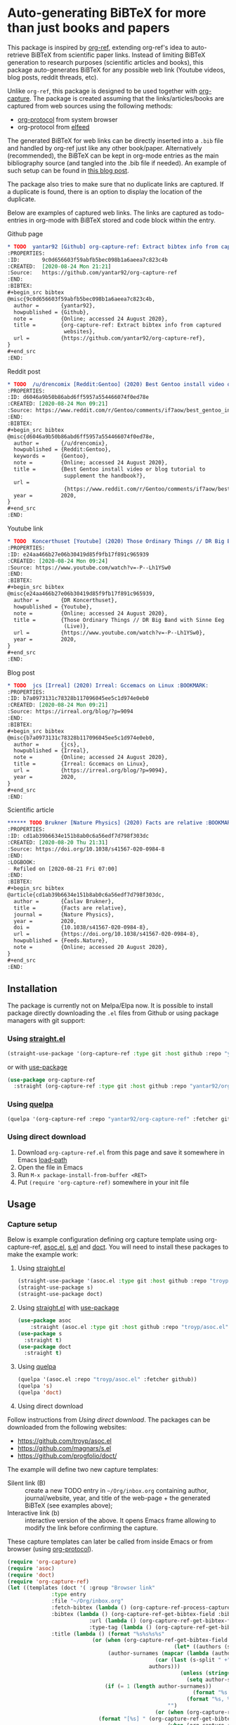 * Auto-generating BiBTeX for more than just books and papers

This package is inspired by [[https://github.com/jkitchin/org-ref][org-ref]], extending org-ref's idea to auto-retrieve BiBTeX from scientific paper links. Instead of limiting BiBTeX generation to research purposes (scientific articles and books), this package auto-generates BiBTeX for any possible web link (Youtube videos, blog posts, reddit threads, etc).

Unlike =org-ref=, this package is designed to be used together with [[https://orgmode.org/manual/Capture.html#Capture][org-capture]]. The package is created assuming that the links/articles/books are captured from web sources using the following methods:
- [[https://orgmode.org/manual/The-capture-protocol.html#The-capture-protocol][org-protocol]] from system browser
- org-protocol from [[https://github.com/skeeto/elfeed/][elfeed]]

The generated BiBTeX for web links can be directly inserted into a =.bib= file and handled by org-ref just like any other book/paper.
Alternatively (recommended), the BiBTeX can be kept in org-mode entries as the main bibliography source (and tangled into the .bib file if needed). An example of such setup can be found in [[http://cachestocaches.com/2020/3/org-mode-annotated-bibliography/][this blog post]].

The package also tries to make sure that no duplicate links are captured. If a duplicate is found, there is an option to display the location of the duplicate.

Below are examples of captured web links. The links are captured as todo-entries in org-mode with BiBTeX stored and code block within the entry.

[[file:info-output.png]]

Github page

[[file:capture1.png]]

#+begin_src org
,* TODO  yantar92 [Github] org-capture-ref: Extract bibtex info from captured websites :BOOKMARK:
:PROPERTIES:
:ID:       9c0d656603f59abfb5bec098b1a6aeea7c823c4b
:CREATED:  [2020-08-24 Mon 21:21]
:Source:   https://github.com/yantar92/org-capture-ref
:END:
:BIBTEX:
,#+begin_src bibtex
@misc{9c0d656603f59abfb5bec098b1a6aeea7c823c4b,
  author =       {yantar92},
  howpublished = {Github},
  note =         {Online; accessed 24 August 2020},
  title =        {org-capture-ref: Extract bibtex info from captured
                  websites},
  url =          {https://github.com/yantar92/org-capture-ref},
}
,#+end_src
:END:
#+end_src

Reddit post

[[file:capture2.png]]

#+begin_src org
,* TODO  /u/drencomix [Reddit:Gentoo] (2020) Best Gentoo install video or blog tutorial to supplement the handbook? :BOOKMARK:
:PROPERTIES:
:ID: d6046a9b50b86abd6ff5957a554466074f0ed78e
:CREATED: [2020-08-24 Mon 09:21]
:Source: https://www.reddit.com/r/Gentoo/comments/if7aow/best_gentoo_install_video_or_blog_tutorial_to/
:END:
:BIBTEX:
,#+begin_src bibtex
@misc{d6046a9b50b86abd6ff5957a554466074f0ed78e,
  author =       {/u/drencomix},
  howpublished = {Reddit:Gentoo},
  keywords =     {Gentoo},
  note =         {Online; accessed 24 August 2020},
  title =        {Best Gentoo install video or blog tutorial to
                  supplement the handbook?},
  url =
                  {https://www.reddit.com/r/Gentoo/comments/if7aow/best_gentoo_install_video_or_blog_tutorial_to/},
  year =         2020,
}
,#+end_src
:END:
#+end_src

Youtube link

[[file:capture3.png]]

#+begin_src org
,* TODO  Koncerthuset [Youtube] (2020) Those Ordinary Things // DR Big Band with Sinne Eeg (Live) :BOOKMARK:
:PROPERTIES:
:ID: e24aa466b27e06b30419d85f9fb17f891c965939
:CREATED: [2020-08-24 Mon 09:24]
:Source: https://www.youtube.com/watch?v=-P--Lh1YSw0
:END:
:BIBTEX:
,#+begin_src bibtex
@misc{e24aa466b27e06b30419d85f9fb17f891c965939,
  author =       {DR Koncerthuset},
  howpublished = {Youtube},
  note =         {Online; accessed 24 August 2020},
  title =        {Those Ordinary Things // DR Big Band with Sinne Eeg
                  (Live)},
  url =          {https://www.youtube.com/watch?v=-P--Lh1YSw0},
  year =         2020,
}
,#+end_src
:END:

#+end_src

Blog post

[[file:capture4.png]]

#+begin_src org
,* TODO  jcs [Irreal] (2020) Irreal: Gccemacs on Linux :BOOKMARK:
:PROPERTIES:
:ID: b7a0973131c78328b117096045ee5c1d974e0eb0
:CREATED: [2020-08-24 Mon 09:21]
:Source: https://irreal.org/blog/?p=9094
:END:
:BIBTEX:
,#+begin_src bibtex
@misc{b7a0973131c78328b117096045ee5c1d974e0eb0,
  author =       {jcs},
  howpublished = {Irreal},
  note =         {Online; accessed 24 August 2020},
  title =        {Irreal: Gccemacs on Linux},
  url =          {https://irreal.org/blog/?p=9094},
  year =         2020,
}
,#+end_src
:END:

#+end_src 

Scientific article

[[file:capture5.png]]

#+begin_src org
,****** TODO Brukner [Nature Physics] (2020) Facts are relative :BOOKMARK:
:PROPERTIES:
:ID: cd1ab39b6634e151b8ab0c6a56edf7d798f303dc
:CREATED: [2020-08-20 Thu 21:31]
:Source: https://doi.org/10.1038/s41567-020-0984-8
:END:
:LOGBOOK:
- Refiled on [2020-08-21 Fri 07:00]
:END:
:BIBTEX:
,#+begin_src bibtex
@article{cd1ab39b6634e151b8ab0c6a56edf7d798f303dc,
  author =       {Časlav Brukner},
  title =        {Facts are relative},
  journal =      {Nature Physics},
  year =         2020,
  doi =          {10.1038/s41567-020-0984-8},
  url =          {https://doi.org/10.1038/s41567-020-0984-8},
  howpublished = {Feeds.Nature},
  note =         {Online; accessed 20 August 2020},
}
,#+end_src
:END:

#+end_src

** Installation

The package is currently not on Melpa/Elpa now. It is possible to install package directly downloading the =.el= files from Github or using package managers with git support:

*** Using [[https://github.com/raxod502/straight.el/][straight.el]]

#+begin_src emacs-lisp
(straight-use-package '(org-capture-ref :type git :host github :repo "yantar92/org-capture-ref"))
#+end_src

or with [[https://github.com/jwiegley/use-package/][use-package]]

#+begin_src emacs-lisp
(use-package org-capture-ref
  :straight (org-capture-ref :type git :host github :repo "yantar92/org-capture-ref"))
#+end_src

*** Using [[https://github.com/quelpa/quelpa][quelpa]]

#+begin_src emacs-lisp
(quelpa '(org-capture-ref :repo "yantar92/org-capture-ref" :fetcher github))
#+end_src

*** Using direct download

1. Download =org-capture-ref.el= from this page and save it somewhere in Emacs [[https://www.gnu.org/software/emacs/manual/html_node/emacs/Lisp-Libraries.html#Lisp-Libraries][load-path]]
2. Open the file in Emacs
3. Run =M-x package-install-from-buffer <RET>=
4. Put =(require 'org-capture-ref)= somewhere in your init file

** Usage

*** Capture setup

Below is example configuration defining org capture template using org-capture-ref, [[https://github.com/troyp/asoc.el][asoc.el]], [[https://github.com/magnars/s.el][s.el]] and [[https://github.com/progfolio/doct][doct]]. You will need to install these packages to make the example work:

1. Using [[https://github.com/raxod502/straight.el/][straight.el]]
    #+begin_src emacs-lisp
    (straight-use-package '(asoc.el :type git :host github :repo "troyp/asoc.el"))
    (straight-use-package s)
    (straight-use-package doct)
    #+end_src

2. Using [[https://github.com/raxod502/straight.el/][straight.el]] with [[https://github.com/jwiegley/use-package/][use-package]]
    #+begin_src emacs-lisp
    (use-package asoc
        :straight (asoc.el :type git :host github :repo "troyp/asoc.el"))
    (use-package s
      :straight t)
    (use-package doct
      :straight t)
    #+end_src

3. Using [[https://github.com/quelpa/quelpa][quelpa]]
    #+begin_src emacs-lisp
    (quelpa '(asoc.el :repo "troyp/asoc.el" :fetcher github))
    (quelpa 's)
    (quelpa 'doct)
    #+end_src

4. Using direct download
Follow instructions from [[Using direct download][Using direct download]]. The packages can be downloaded from the following websites:
- https://github.com/troyp/asoc.el
- https://github.com/magnars/s.el
- https://github.com/progfolio/doct/

The example will define two new capture templates:
 - Silent link (B) :: create a new TODO entry in =~/Org/inbox.org= containing author, journal/website, year, and title of the web-page + the generated BiBTeX (see examples above);
 - Interactive link (b) :: interactive version of the above. It opens Emacs frame allowing to modify the link before confirming the capture.

These capture templates can later be called from inside Emacs or from browser (using [[https://orgmode.org/manual/The-capture-protocol.html#The-capture-protocol][org-protocol]]).

#+begin_src emacs-lisp
(require 'org-capture)
(require 'asoc)
(require 'doct)
(require 'org-capture-ref)
(let ((templates (doct '( :group "Browser link"
 			  :type entry
 			  :file "~/Org/inbox.org"
 			  :fetch-bibtex (lambda () (org-capture-ref-process-capture)) ; this must run first
			  :bibtex (lambda () (org-capture-ref-get-bibtex-field :bibtex-string))
                          :url (lambda () (org-capture-ref-get-bibtex-field :url))
                          :type-tag (lambda () (org-capture-ref-get-bibtex-field :type))
			  :title (lambda () (format "%s%s%s%s"
					       (or (when (org-capture-ref-get-bibtex-field :author)
                                                     (let* ((authors (s-split " *and *" (org-capture-ref-get-bibtex-field :author)))
							    (author-surnames (mapcar (lambda (author)
										       (car (last (s-split " +" author))))
										     authors)))
                                                       (unless (string= "article" (org-capture-ref-get-bibtex-field :type))
                                                         (setq author-surnames authors))
						       (if (= 1 (length author-surnames))
                                                           (format "%s " (car author-surnames))
                                                         (format "%s, %s " (car author-surnames) (car (last author-surnames))))))
                                                   "")
                                               (or (when (org-capture-ref-get-bibtex-field :journal)
						     (format "[%s] " (org-capture-ref-get-bibtex-field :journal)))
                                                   (when (org-capture-ref-get-bibtex-field :howpublished)
                                                     (format "[%s] " (org-capture-ref-get-bibtex-field :howpublished)))
                                                   "")
                                               (or (when (org-capture-ref-get-bibtex-field :year)
                                                     (format "(%s) " (org-capture-ref-get-bibtex-field :year)))
                                                   "")
                                               (or (org-capture-ref-get-bibtex-field :title)
                                                   "")))
			  :id (lambda () (org-capture-ref-get-bibtex-field :key))
                          :extra (lambda () (if (org-capture-ref-get-bibtex-field :journal)
					   (s-join "\n"
						   '("- [ ] download and attach pdf"
						     "- [ ] check if bibtex entry has missing fields"
						     "- [ ] read paper"
						     "- [ ] check citing articles"
						     "- [ ] check related articles"
						     "- [ ] check references"))
                                         ""))
			  :template
			  ("%{fetch-bibtex}* TODO %? %{title} :BOOKMARK:%{type-tag}:"
			   ":PROPERTIES:"
			   ":ID: %{id}"
			   ":CREATED: %U"
			   ":Source: [[%{url}]]"
			   ":END:"
                           ":BIBTEX:"
			   "#+begin_src bibtex"
			   "%{bibtex}"
			   "#+end_src"
                           ":END:"
                           "%{extra}")
			  :children (("Interactive link"
				      :keys "b"
				      :clock-in t
				      :clock-resume t
				      )
				     ("Silent link"
				      :keys "B"
				      :immediate-finish t))))))
  (dolist (template templates)
    (asoc-put! org-capture-templates
	       (car template)
	       (cdr  template)
	       'replace)))

#+end_src

*TL;DR how the above code works*: Call =org-capture-ref-process-capture= at the beginning to scrape BiBTeX from the link. Then use =org-capture-ref-get-bibtex-field= to get BiBTeX fields (=:bibtex-string= field will contain formatted BiBTeX entry).

*** Capturing links from browser

The above capture templates can be used via  [[https://orgmode.org/manual/The-capture-protocol.html#The-capture-protocol][org-protocol]]:
- For popular browsers like Firefox, see [[https://github.com/alphapapa/org-protocol-capture-html#org-protocol-instructions][Alphapapa's org-protocol instructions]]
- For Qutebrowser, see [[#qute_integration][Integration with qutebrowser]] section below.

*** Capturing rss links from [[https://github.com/skeeto/elfeed/][elfeed]]

Example configuration for capturing =elfeed= entries (assuming the capture template above). =Elfeed= entry object is passed to org-capture-ref via =:elfeed-data=.

#+begin_src emacs-lisp
(defun yant/elfeed-capture-entry ()
  "Capture selected entries into inbox."
  (interactive)
  (elfeed-search-tag-all 'opened)
  (previous-logical-line)
  (let ((entries (elfeed-search-selected)))
    (cl-loop for entry in entries
	     do (elfeed-untag entry 'unread)
	     when (elfeed-entry-link entry)
	     do (flet ((raise-frame nil nil))
		  (org-protocol-capture (list :template "B"
					      :url it
					      :title (format "%s: %s"
							     (elfeed-feed-title (elfeed-entry-feed entry))
							     (elfeed-entry-title entry))
                                              :elfeed-data entry))))
    (mapc #'elfeed-search-update-entry entries)
    (unless (use-region-p) (forward-line))))
#+end_src

The above function should be ran (=M-x yant/elfeed-capture-entry <RET>=) with point at an =elfeed= entry.

** Extra features

*** Detecting existing captures

Org-capture-ref checks if there are any existing headlines containing the captured link already. By default, :ID: {cite key of the BiBTeX} and :Source: {URL} properties of headlines are checked in all files searchable by =org-search-view=.

If org-capture-ref finds that the captured link already exist in org files the matching entry is shown by default unless capture template has =:immediate-finish t=.

*** Integration with [[https://github.com/qutebrowser/qutebrowser/][qutebrowser]]
:PROPERTIES:
:CUSTOM_ID: qute_integration
:END:

The web-page contents loaded in qutebrowser can be reused by org-capture-ref without a need to load the page again for parsing. This also means that content requiring authorisation can be parsed by the package.

If one wants to use this feature, extra argument =html= will need to be provided to org-protocol from qutebrowser userscript.

In addition, package logs can be shown as qutebrowser messages if =qutebrowser-fifo= is provided.

An example of bookmarking userscript is below:

#+begin_src bash
#!/bin/bash
TEMPLATE="b"
QUTE_URL=$(echo $QUTE_URL | sed -r 's/^[^/]+//')
URL="$REPLY"
TITLE="$(echo $QUTE_TITLE | sed -r 's/&//g')"
SELECTED_TEXT="$QUTE_SELECTED_TEXT"
(emacsclient "org-protocol://capture?template=$TEMPLATE&url=$URL&title=$TITLE&body=$SELECTED_TEXT&html=$QUTE_HTML&qutebrowser-fifo=$QUTE_FIFO"\
     && echo "message-info \"Bookmark saved to inbox.org/Inbox\"" >> "$QUTE_FIFO" || echo "message-error \"Bookmark not saved!\"" >> "$QUTE_FIFO");
#+end_src

** Customisation

The main function used in the package is =org-capture-ref-process-capture=. It takes the capture info from org-protocol, loads the link html (by default), and parses it to obtain and verify the BiBTeX. The parsing is done in the following steps:
1. The capture info is scraped to get the necessary BiBTeX fields according to =org-capture-ref-get-bibtex-functions=
2. Unique BiBTeX key is generated according to =org-capture-ref-generate-key-functions=
3. The obtained BiBTeX fields and the key are used to format (=org-capture-ref-get-formatted-bibtex-functions=) and cleanup (=org-capture-ref-clean-bibtex-hook=) BiBTeX entry
4. The generated entry is verified (by default, it is checked if the link is already present in org files) according to =org-capture-ref-check-bibtex-functions=

*** Retrieving BiBTeX fields

When capture is done from =elfeed=, org-capture-ref first attempts to use the feed entry metadata to obtain all the necessary information. Otherwise, the BiBTeX information is retrieved by scraping the web-page (downloading it when necessary according to =org-capture-ref-get-buffer-functions=).

The necessary BiBTeX fields are the fields defined in =org-capture-ref-field-regexps=, though individual website parsers may add extra fields. For example, =elfeed= entries often contain keywords information.

Any captured link is assigned with =howpublished= field, which is simply web-site name without front =www= part and the tail =.com/org/...= part.

By default, the BiBTeX entry has =@misc= type (see =org-capture-ref-default-type=).

If capture information or website contains a DOI, [[https://doi.org]] is used to obtain the BiBTeX.

Parsers for the following websites are available:
- Scientific articles from APS, Springer, Wiley, and Tandfonline publishers
- Github repos
- Youtube video pages
- https://habr.com articles
- Wechat articles
- https://author.today books

Special parsers for the following RSS feeds are available (via =elfeed=):
- https://habr.com articles
- Reddit

*Contributions implementing additional parsers are welcome.*

If the above parsers did not scrape (or mark missing) all the fields from =org-capture-ref-field-regexps=, generic html parser is used to obtain them. This is often sufficient, but may not be accurate.

One can find information about writing own parsers in docstrings of =org-capture-ref-get-bibtex-functions= and =org-capture-ref-get-bibtex-from-elfeed-functions=.

*** Key generation

org-capture-ref relies on the fact the BiBTeX keys are unique for each entry and will remain unique if the same entry will be captured in future.

The key generation methods are defined in =org-capture-ref-generate-key-functions=. By default, sha1 hash of DOI (if present) or the URL are used as BiBTeX keys. The more readable built-in =bibtex-generate-autokey= is often not sufficient to generate unique keys since many link titles are too long and repetitive to be unique. *Though any contributions to generate human-readable BiBTeX keys are welcome.*

*** Formatting BiBTeX entry

By default, the BiBTeX entry is formatted according to =org-capture-ref-default-bibtex-template= with all the missing fields removed.
Then some common cleanups are applied to the entry (similar to org-ref, see =org-capture-ref-get-formatted-bibtex-functions=).

The behaviour can be customised by customising =org-capture-ref-get-formatted-bibtex-functions=.

*** Validating the BiBTeX entry

The common problem (at least, for me) of capturing the same links multiple times is avoided by verifying uniqueness of the captured entry. By default, the BiBTeX key, URL (as in generated BiBTeX), and the original link as passed to org-protocol are searched in org files. If a match is found, capture process is terminated, warning is shown, and the matching org entry is revealed.

It is assumed that the BiBTeX key is stored as org entry's :ID: property and the URL (org link URL) are stored as org entry's :Source: property.

The validation can be customised in =org-capture-ref-check-bibtex-functions=.

By default, search is done via =grep= (if installed). It can be switched to built-in =org-search-view= (for URL validation) and to =org-id-find= (for BiBTeX key validation) by customising =org-capture-ref-check-regexp-method= and =org-capture-ref-check-key-method=, respectively.

** Planned features

- [X] Parsing amazon/goodreads for ISBN and generating BiBTeX using the obtained ISBN
- [X] Use DOM as main method to parse html
- [ ] Automatically tangle the generated BiBTeX into .bib file (for org-ref integration)
- [ ] Provide custom note function for org-ref
- [ ] Add support of major browsers, probably using https://github.com/maxnikulin/linkremark


